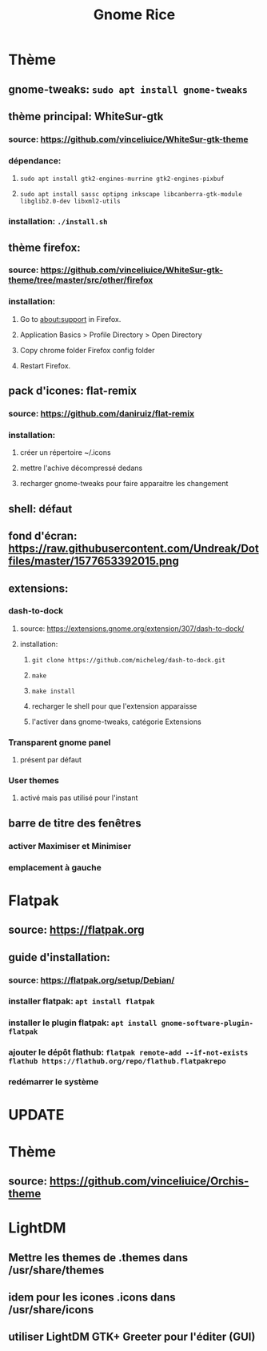 #+TITLE: Gnome Rice
#+DESCRIPTION: Sources de toutes les modifications apporté à GNOME

* Thème

** gnome-tweaks: ~sudo apt install gnome-tweaks~
** thème principal: WhiteSur-gtk
*** source: https://github.com/vinceliuice/WhiteSur-gtk-theme
*** dépendance:
**** ~sudo apt install gtk2-engines-murrine gtk2-engines-pixbuf~
**** ~sudo apt install sassc optipng inkscape libcanberra-gtk-module libglib2.0-dev libxml2-utils~
*** installation: ~./install.sh~
** thème firefox:
*** source: https://github.com/vinceliuice/WhiteSur-gtk-theme/tree/master/src/other/firefox
*** installation:
**** Go to about:support in Firefox.
**** Application Basics > Profile Directory > Open Directory
**** Copy chrome folder Firefox config folder
**** Restart Firefox.
** pack d'icones: flat-remix
*** source: https://github.com/daniruiz/flat-remix
*** installation:
**** créer un répertoire ~/.icons
**** mettre l'achive décompressé dedans
**** recharger gnome-tweaks pour faire apparaitre les changement
** shell: défaut
** fond d'écran: https://raw.githubusercontent.com/Undreak/Dotfiles/master/1577653392015.png
** extensions:
*** dash-to-dock
**** source: https://extensions.gnome.org/extension/307/dash-to-dock/
**** installation:
***** ~git clone https://github.com/micheleg/dash-to-dock.git~
***** ~make~
***** ~make install~
***** recharger le shell pour que l'extension apparaisse
***** l'activer dans gnome-tweaks, catégorie Extensions
*** Transparent gnome panel
**** présent par défaut
*** User themes
**** activé mais pas utilisé pour l'instant
** barre de titre des fenêtres
*** activer Maximiser et Minimiser
*** emplacement à gauche

* Flatpak
** source: https://flatpak.org
** guide d'installation:
*** source: https://flatpak.org/setup/Debian/
*** installer flatpak: ~apt install flatpak~
*** installer le plugin flatpak: ~apt install gnome-software-plugin-flatpak~
*** ajouter le dépôt flathub: ~flatpak remote-add --if-not-exists flathub https://flathub.org/repo/flathub.flatpakrepo~
*** redémarrer le système

* UPDATE
* Thème
** source: https://github.com/vinceliuice/Orchis-theme

* LightDM
** Mettre les themes de .themes dans /usr/share/themes
** idem pour les icones .icons dans /usr/share/icons
** utiliser LightDM GTK+ Greeter pour l'éditer (GUI)
